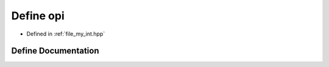 .. _exhale_define_my__int_8hpp_1a896acbe39c98c053f809a8001774ab6f:

Define opi
==========

- Defined in :ref:`file_my_int.hpp`


Define Documentation
--------------------


.. doxygendefine:: opi

